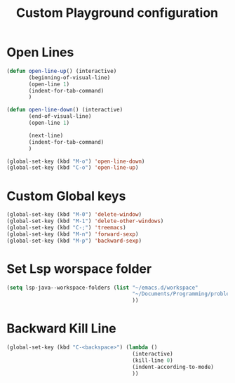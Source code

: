 #+TITLE: Custom Playground configuration
* Open Lines
#+begin_src emacs-lisp
  (defun open-line-up() (interactive)
         (beginning-of-visual-line)
         (open-line 1)
         (indent-for-tab-command)
         )

  (defun open-line-down() (interactive)
         (end-of-visual-line)
         (open-line 1)

         (next-line)
         (indent-for-tab-command)
         )

  (global-set-key (kbd "M-o") 'open-line-down)
  (global-set-key (kbd "C-o") 'open-line-up)
#+end_src

* Custom Global keys
#+begin_src emacs-lisp
  (global-set-key (kbd "M-0") 'delete-window)
  (global-set-key (kbd "M-1") 'delete-other-windows)
  (global-set-key (kbd "C-;") 'treemacs)
  (global-set-key (kbd "M-n") 'forward-sexp)
  (global-set-key (kbd "M-p") 'backward-sexp)
#+End_src
* Set Lsp worspace folder
#+begin_src emacs-lisp
  (setq lsp-java--workspace-folders (list "~/emacs.d/workspace"
                                          "~/Documents/Programming/problems_practice/"
                                          ))
#+end_src
* Backward Kill Line
#+begin_src emacs-lisp
  (global-set-key (kbd "C-<backspace>") (lambda ()
                                          (interactive)
                                          (kill-line 0)
                                          (indent-according-to-mode)
                                          ))
#+end_src
